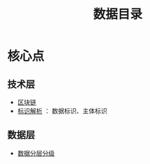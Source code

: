 :PROPERTIES:
:ID:       14fbe63b-ab59-4bb1-a436-f373ed94ba19
:END:
#+title: 数据目录

* 核心点
** 技术层
   - [[id:f92f7e56-b220-4425-a9cf-1645ef43ffd7][区块链]]
   - [[id:b57e1aaf-5692-442b-85d4-c42f1493dd72][标识解析]] ： 数据标识、主体标识
** 数据层
   - [[id:0ea0a048-5088-41f4-805c-b41d93bd5cd7][数据分层分级]]
